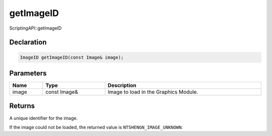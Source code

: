 getImageID
==========

ScriptingAPI::getImageID

Declaration
-----------

.. code-block:: cpp

	ImageID getImageID(const Image& image);

Parameters
----------

.. list-table::
	:width: 100%
	:header-rows: 1
	:class: code-table

	* - Name
	  - Type
	  - Description
	* - image
	  - const Image&
	  - Image to load in the Graphics Module.

Returns
-------

A unique identifier for the image.

If the image could not be loaded, the returned value is ``NTSHENGN_IMAGE_UNKNOWN``.